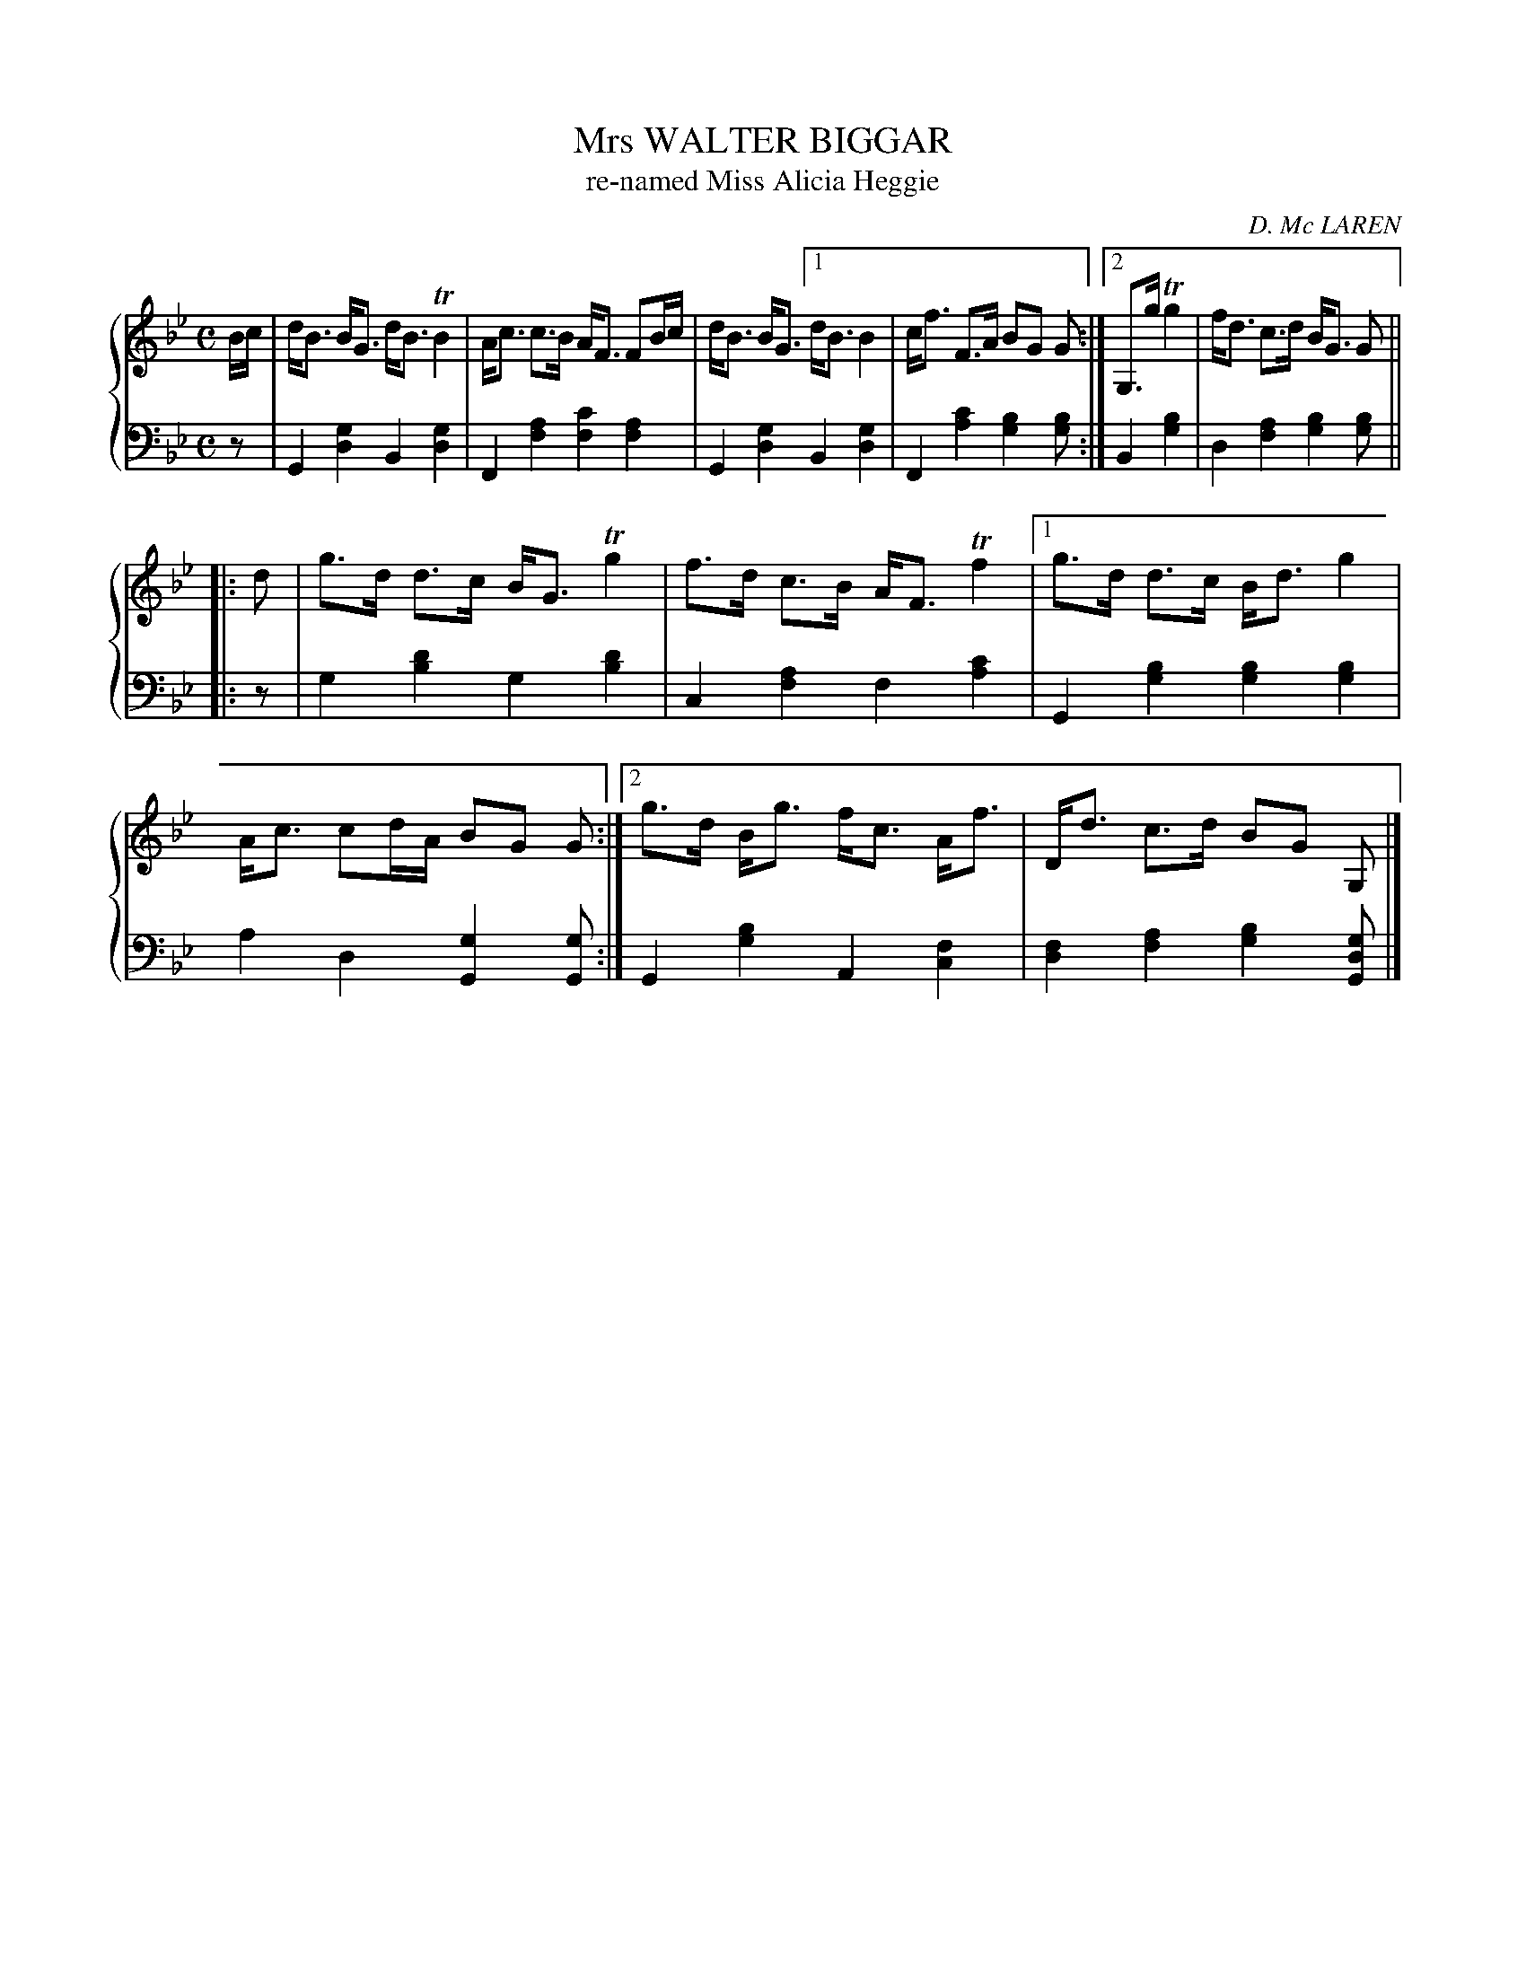 X: 382
T: Mrs WALTER BIGGAR
T: re-named Miss Alicia Heggie
C: D. Mc LAREN
R: Strathspey
B: Glen Collection p.38 #2
Z: 2011 John Chambers <jc:trillian.mit.edu>
M: C
L: 1/8
V: 1 clef=treble middle=B
V: 2 clef=bass middle=d
%%score {1 | 2}
K: Gm
%
V: 1
B/c/ |\
d<B B<G d<B TB2 | A<c c>B A<F FB/c/ | d<B B<G [1 d<B B2 | c<f F>A BG G :|[2 G,>g Tg2 | f<d c>d B<G G ||
|: d |\
g>d d>c B<G Tg2 | f>d c>B A<F Tf2 |[1 g>d d>c B<d g2 | A<c cd/A/ BG G :|[2 g>d B<g f<c A<f | D<d c>d BG G, |]
%
V: 2
z |\
G2[g2d2]    B2[g2d2] | F2[a2f2] [c'2f2][a2f2] |\
G2[g2d2] [1 B2[g2d2] | F2[c'2a2] [b2g2][bg] :|\
         [2 B2[b2g2] | d2[a2f2] [b2g2][bg] ||
|: z |\
   g2[d'2b2] g2[d'2b2] | c2[a2f2] f2[c'2a2] |\
[1 G2[b2g2] [b2g2][b2g2] | a2d2 [g2G2][gG] :|\
[2 G2[b2g2] A2[f2c2] | [f2d2][a2f2] [b2g2][gdG] |]
